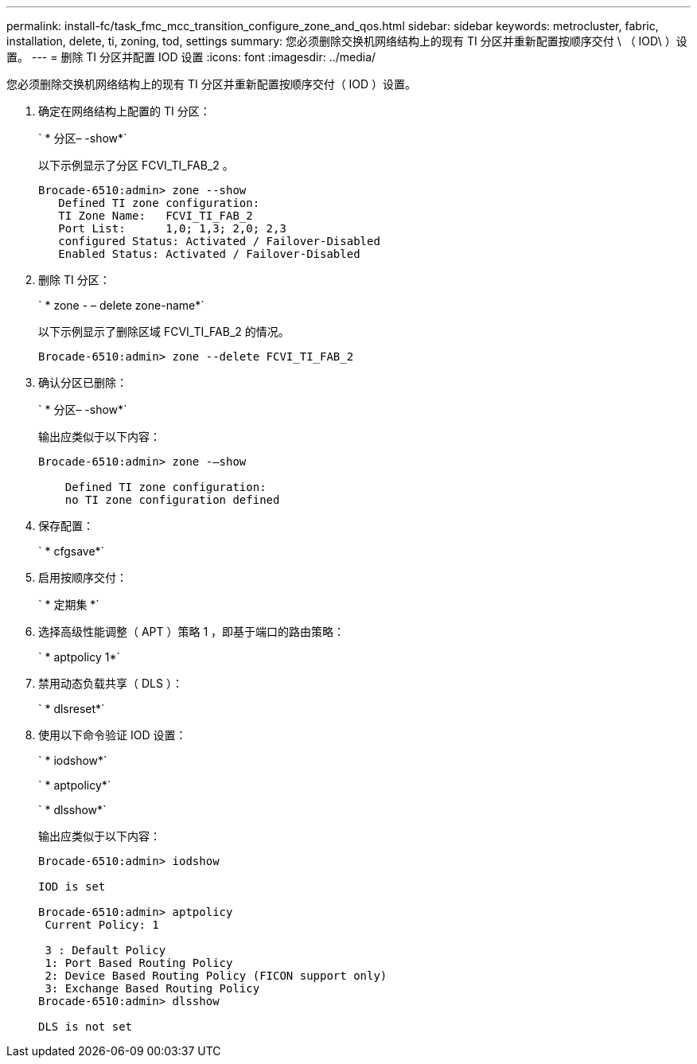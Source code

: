 ---
permalink: install-fc/task_fmc_mcc_transition_configure_zone_and_qos.html 
sidebar: sidebar 
keywords: metrocluster, fabric, installation, delete, ti, zoning, tod, settings 
summary: 您必须删除交换机网络结构上的现有 TI 分区并重新配置按顺序交付 \ （ IOD\ ）设置。 
---
= 删除 TI 分区并配置 IOD 设置
:icons: font
:imagesdir: ../media/


[role="lead"]
您必须删除交换机网络结构上的现有 TI 分区并重新配置按顺序交付（ IOD ）设置。

. 确定在网络结构上配置的 TI 分区：
+
` * 分区– -show*`

+
以下示例显示了分区 FCVI_TI_FAB_2 。

+
[listing]
----
Brocade-6510:admin> zone --show
   Defined TI zone configuration:
   TI Zone Name:   FCVI_TI_FAB_2
   Port List:      1,0; 1,3; 2,0; 2,3
   configured Status: Activated / Failover-Disabled
   Enabled Status: Activated / Failover-Disabled
----
. 删除 TI 分区：
+
` * zone - – delete zone-name*`

+
以下示例显示了删除区域 FCVI_TI_FAB_2 的情况。

+
[listing]
----
Brocade-6510:admin> zone --delete FCVI_TI_FAB_2
----
. 确认分区已删除：
+
` * 分区– -show*`

+
输出应类似于以下内容：

+
[listing]
----
Brocade-6510:admin> zone -–show

    Defined TI zone configuration:
    no TI zone configuration defined
----
. 保存配置：
+
` * cfgsave*`

. 启用按顺序交付：
+
` * 定期集 *`

. 选择高级性能调整（ APT ）策略 1 ，即基于端口的路由策略：
+
` * aptpolicy 1*`

. 禁用动态负载共享（ DLS ）：
+
` * dlsreset*`

. 使用以下命令验证 IOD 设置：
+
` * iodshow*`

+
` * aptpolicy*`

+
` * dlsshow*`

+
输出应类似于以下内容：

+
[listing]
----
Brocade-6510:admin> iodshow

IOD is set

Brocade-6510:admin> aptpolicy
 Current Policy: 1

 3 : Default Policy
 1: Port Based Routing Policy
 2: Device Based Routing Policy (FICON support only)
 3: Exchange Based Routing Policy
Brocade-6510:admin> dlsshow

DLS is not set
----


